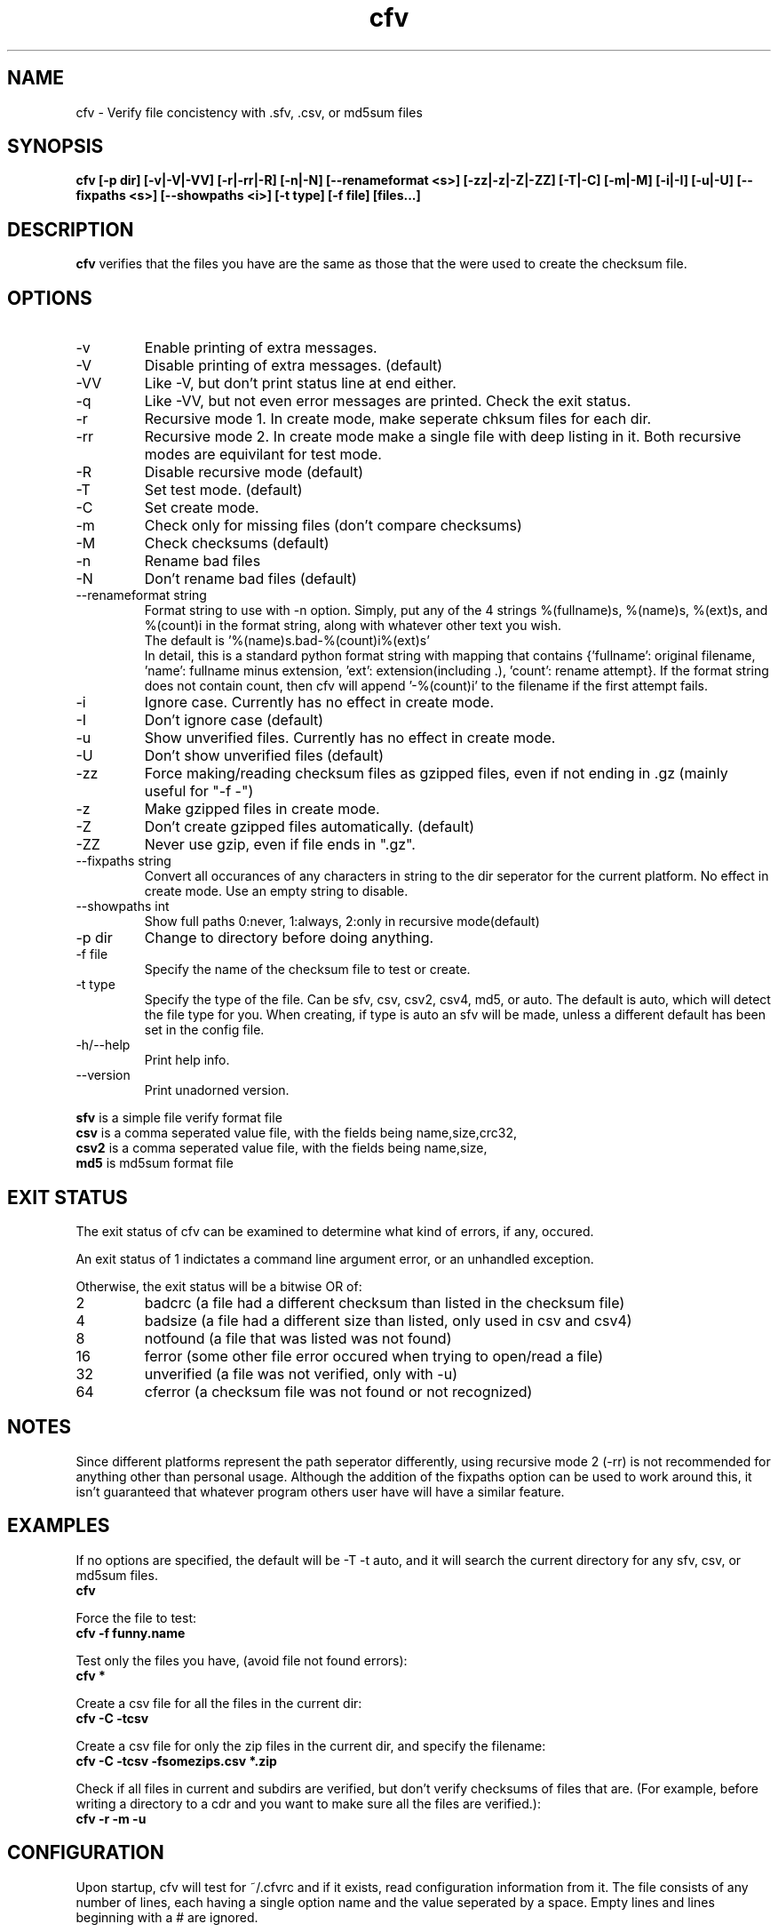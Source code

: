 .TH cfv 1 "27 Feb 2001"
.SH NAME
cfv \- Verify file concistency with .sfv, .csv, or md5sum files
.SH SYNOPSIS
.B cfv [-p dir] [-v|-V|-VV] [-r|-rr|-R] [-n|-N] [--renameformat <s>] [-zz|-z|-Z|-ZZ] [-T|-C] [-m|-M] [-i|-I] [-u|-U] [--fixpaths <s>] [--showpaths <i>] [-t type] [-f file] [files...]
.SH DESCRIPTION
.B cfv
verifies that the files you have are the same as those that the were used to create
the checksum file.
.SH OPTIONS
.PP
.IP "-v"
Enable printing of extra messages.
.IP "-V"
Disable printing of extra messages. (default)
.IP "-VV"
Like -V, but don't print status line at end either.
.IP "-q"
Like -VV, but not even error messages are printed.  Check the exit status.
.IP "-r"
Recursive mode 1.  In create mode, make seperate chksum files for each dir.
.IP "-rr"
Recursive mode 2.  In create mode make a single file with deep listing in it.
Both recursive modes are equivilant for test mode.
.IP "-R"
Disable recursive mode (default)
.IP "-T"
Set test mode. (default)
.IP "-C"
Set create mode.
.IP "-m"
Check only for missing files (don't compare checksums)
.IP "-M"
Check checksums (default)
.IP "-n"
Rename bad files
.IP "-N"
Don't rename bad files (default)
.IP "--renameformat string"
Format string to use with -n option.  Simply, put any of the 4 strings %(fullname)s, %(name)s, %(ext)s, and %(count)i in the format string, along with whatever other text you wish.
.br
The default is '%(name)s.bad-%(count)i%(ext)s'
.br
In detail, this is a standard python format string with mapping that contains
{'fullname': original filename, 'name': fullname minus extension, 'ext': extension(including .), 'count': rename attempt}.
If the format string does not contain count, then cfv will append '-%(count)i' to the filename if the first attempt fails.
.IP "-i"
Ignore case.  Currently has no effect in create mode.
.IP "-I"
Don't ignore case (default)
.IP "-u"
Show unverified files.  Currently has no effect in create mode.
.IP "-U"
Don't show unverified files (default)
.IP "-zz"
Force making/reading checksum files as gzipped files, even if not ending in .gz (mainly useful for "-f -")
.IP "-z"
Make gzipped files in create mode.
.IP "-Z"
Don't create gzipped files automatically. (default)
.IP "-ZZ"
Never use gzip, even if file ends in ".gz".
.IP "--fixpaths string"
Convert all occurances of any characters in string to the dir seperator for the current platform.  No effect in create mode. Use an empty string to disable.
.IP "--showpaths int"
Show full paths 0:never, 1:always, 2:only in recursive mode(default)
.IP "-p dir"
Change to directory before doing anything.
.IP "-f file"
Specify the name of the checksum file to test or create.
.IP "-t type"
Specify the type of the file.  Can be sfv, csv, csv2, csv4, md5, or auto.  The default is auto,
which will detect the file type for you.  When creating, if type is auto an sfv
will be made, unless a different default has been set in the config file.
.IP "-h/--help"
Print help info.
.IP "--version"
Print unadorned version.
.P
.B sfv
is a simple file verify format file
.br
.B csv
is a comma seperated value file, with the fields being name,size,crc32,
.br
.B csv2
is a comma seperated value file, with the fields being name,size,
.br
.B md5
is md5sum format file
.SH EXIT STATUS
The exit status of cfv can be examined to determine what kind of errors, if any, occured.
.P
An exit status of 1 indictates a command line argument error, or an unhandled exception.
.P
Otherwise, the exit status will be a bitwise OR of:
.IP 2
badcrc (a file had a different checksum than listed in the checksum file)
.IP 4
badsize (a file had a different size than listed, only used in csv and csv4)
.IP 8
notfound (a file that was listed was not found)
.IP 16
ferror (some other file error occured when trying to open/read a file)
.IP 32
unverified (a file was not verified, only with -u)
.IP 64
cferror (a checksum file was not found or not recognized)
.SH NOTES
Since different platforms represent the path seperator differently, using recursive mode 2 (-rr) is not recommended for anything other than personal usage.  Although the addition of the fixpaths option can be used to work around this, it isn't guaranteed that whatever program others user have will have a similar feature.
.SH EXAMPLES
If no options are specified, the default will be -T -t auto, and it will search the current directory for any sfv, csv, or md5sum files.
.br
.B
cfv
.P
Force the file to test:
.br
.B
cfv -f funny.name
.P
Test only the files you have, (avoid file not found errors):
.br
.B
cfv *
.P
Create a csv file for all the files in the current dir:
.br
.B
cfv -C -tcsv
.P
Create a csv file for only the zip files in the current dir, and specify the filename:
.br
.B
cfv -C -tcsv -fsomezips.csv *.zip
.P
Check if all files in current and subdirs are verified, but don't verify checksums of files that are.  (For example, before writing a directory to a cdr and you want to make sure all the files are verified.):
.br
.B
cfv -r -m -u
.SH CONFIGURATION
Upon startup, cfv will test for ~/.cfvrc and if it exists, read configuration information from it.
The file consists of any number of lines, each having a single option name and the value seperated by a space.
Empty lines and lines beginning with a # are ignored.
.SH EXAMPLE CONFIGURATION
#this is an example .cfvrc that specifies all the default options
.br
#don't be verbose (set to 1 for -v, 0 for -V, -1 for -VV)
.br
verbose 0
.br
#create sfv files by default
.br
default sfv
.br
#sort dir listings before creating a checksum file
.br
dirsort 1
.br
#sort command line specified files
.br
cmdlinesort 1
.br
#don't be recursive (set to 0 for -R,  1 for -r,  2 for -rr)
.br
recursive 0
.br
#don't show unverified files
.br
showunverified 0
.br
#don't ignore case
.br
ignorecase 0
.br
#don't fix any paths (note that there is a single space after fixpaths, thus the value it gets set to is an empty string)
.br
fixpaths 
.br
#A more useful example would be:
.br
#fixpaths /\\
.br
#show full paths in recursive mode (set to 0 for never, 1 for always, 2 for only in recursive mode)
.br
showpaths 2
.br
#access checksum filenames that end with .gz as gzipped files (-1 for never, 0 for with .gz, and 1 to make -C make .gz files automatically)
.br
gzip 0
.br
#don't rename bad files
.br
rename 0
.br
#format to use for renaming bad files with -n
.br
renameformat %(name)s.bad-%(count)i%(ext)s
.SH FILES
.PP
.IP "~/.cfvrc"
cfv configuration file.  See configuration section.
.SH BUGS
Specifying the [files...] arguments when using recursive test mode probably does not do what you want it to.  (Comments or suggestions on desired behavior welcome.)
.PP
Show unverified files does not work correctly with checksum files that have deep listings (ie, ones made with -rr).
.SH AUTHOR
Matt Mueller <donut@azstarnet.com>
.P
The latest version, and other programs I have written, are available from:
.br
http://www.azstarnet.com/~donut/programs/cfv.html
.SH "SEE ALSO"
.BR md5sum(1)
